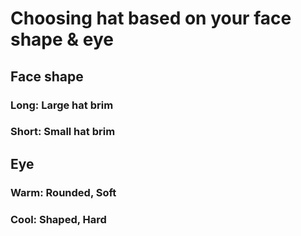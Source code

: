 * Choosing hat based on your face shape & eye
** Face shape
*** Long: Large hat brim
*** Short: Small hat brim
** Eye
*** Warm: Rounded, Soft
*** Cool: Shaped, Hard